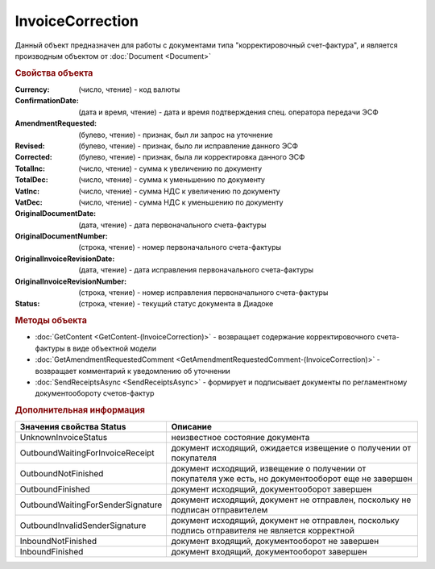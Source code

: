 InvoiceCorrection
=================

Данный объект предназначен для работы с документами типа "корректировочный счет-фактура", и является производным объектом от :doc:`Document <Document>`


.. rubric:: Свойства объекта

:Currency: (число, чтение) - код валюты
:ConfirmationDate: (дата и время, чтение) - дата и время подтверждения спец. оператора передачи ЭСФ
:AmendmentRequested: (булево, чтение) - признак, был ли запрос на уточнение
:Revised: (булево, чтение) - признак, было ли исправление данного ЭСФ
:Corrected: (булево, чтение) - признак, была ли корректировка данного ЭСФ
:TotalInc: (число, чтение) - сумма к увеличению по документу
:TotalDec: (число, чтение) - сумма к уменьшению по документу
:VatInc: (число, чтение) - сумма НДС к увеличению по документу
:VatDec: (число, чтение) - сумма НДС к уменьшению по документу
:OriginalDocumentDate: (дата, чтение) - дата первоначального счета-фактуры
:OriginalDocumentNumber: (строка, чтение) - номер первоначального счета-фактуры
:OriginalInvoiceRevisionDate: (дата, чтение) - дата исправления первоначального счета-фактуры
:OriginalInvoiceRevisionNumber: (строка, чтение) - номер исправления первоначального счета-фактуры
:Status: (строка, чтение) - текущий статус документа в Диадоке

.. rubric:: Методы объекта

* :doc:`GetContent <GetContent-(InvoiceCorrection)>` - возвращает содержание корректировочного счета-фактуры в виде объектной модели
* :doc:`GetAmendmentRequestedComment <GetAmendmentRequestedComment-(InvoiceCorrection)>` - возвращает комментарий к уведомлению об уточнении
* :doc:`SendReceiptsAsync <SendReceiptsAsync>` - формирует и подписывает документы по регламентному документообороту счетов-фактур


.. rubric:: Дополнительная информация

================================= ====================================================================================================
Значения свойства Status          Описание
================================= ====================================================================================================
UnknownInvoiceStatus              неизвестное состояние документа
OutboundWaitingForInvoiceReceipt  документ исходящий, ожидается извещение о получении от покупателя
OutboundNotFinished               документ исходящий, извещение о получении от покупателя уже есть, но документооборот еще не завершен
OutboundFinished                  документ исходящий, документооборот завершен
OutboundWaitingForSenderSignature документ исходящий, документ не отправлен, поскольку не подписан отправителем
OutboundInvalidSenderSignature    документ исходящий, документ не отправлен, поскольку подпись отправителя не является корректной
InboundNotFinished                документ входящий, документооборот не завершен
InboundFinished                   документ входящий, документооборот завершен
================================= ====================================================================================================
